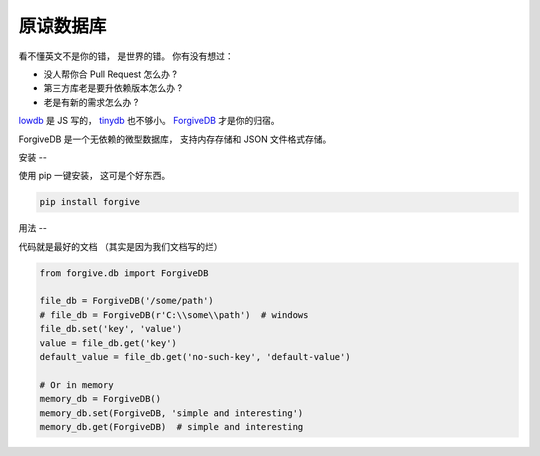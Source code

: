 原谅数据库
=====

看不懂英文不是你的错，
是世界的错。
你有没有想过：

* 没人帮你合 Pull Request 怎么办 ?
* 第三方库老是要升依赖版本怎么办 ?
* 老是有新的需求怎么办 ?

.. image:: pics/forgive.jpg

`lowdb <https://github.com/typicode/lowdb>`_ 是 JS 写的，
`tinydb <http://tinydb.readthedocs.io/en/latest/intro.html>`_ 也不够小。
`ForgiveDB <https://github.com/hui-z/ForgiveDB>`_ 才是你的归宿。

ForgiveDB 是一个无依赖的微型数据库，
支持内存存储和 JSON 文件格式存储。


安装
--

使用 pip 一键安装，
这可是个好东西。

.. code-block::

    pip install forgive


用法
--

代码就是最好的文档
（其实是因为我们文档写的烂）

.. code-block::

    from forgive.db import ForgiveDB

    file_db = ForgiveDB('/some/path')
    # file_db = ForgiveDB(r'C:\\some\\path')  # windows
    file_db.set('key', 'value')
    value = file_db.get('key')
    default_value = file_db.get('no-such-key', 'default-value')

    # Or in memory
    memory_db = ForgiveDB()
    memory_db.set(ForgiveDB, 'simple and interesting')
    memory_db.get(ForgiveDB)  # simple and interesting
